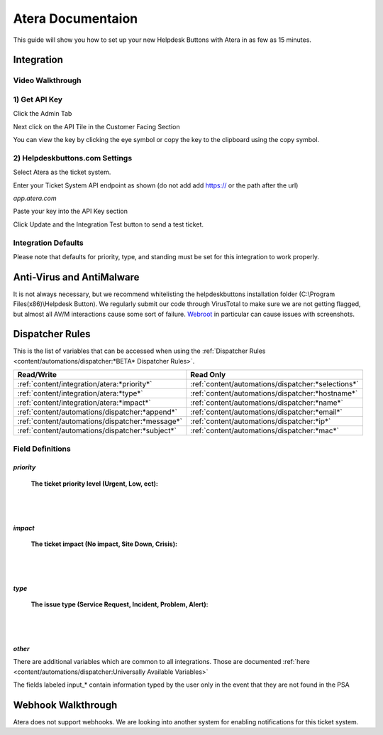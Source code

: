 Atera Documentaion
=======================
This guide will show you how to set up your new Helpdesk Buttons with Atera in as few as 15 minutes.

Integration
--------------------------

Video Walkthrough
^^^^^^^^^^^^^^^^^^^^^^^^^^^^^^^^^^

.. raw:: html

    <div style="position: relative; padding-bottom: 5%; height: 0; overflow: hidden; max-width: 100%; height: auto;">
        <iframe width="560" height="315" src="https://www.youtube.com/embed/zJAD71MPU9M" frameborder="0" allow="accelerometer; autoplay; encrypted-media; gyroscope; picture-in-picture" allowfullscreen></iframe>
    </div>

1) Get API Key
^^^^^^^^^^^^^^^^^^^^^^^^^^^^^^^^^^

Click the Admin Tab

.. image:: images/atera1.png

Next click on the API Tile in the Customer Facing Section

.. image:: images/atera2.png

You can view the key by clicking the eye symbol or copy the key to the clipboard using the copy symbol.

.. image:: images/atera3.png

2) Helpdeskbuttons.com Settings
^^^^^^^^^^^^^^^^^^^^^^^^^^^^^^^^^^

Select Atera as the ticket system. 

Enter your Ticket System API endpoint as shown (do not add add https:// or the path after the url)

*app.atera.com*

Paste your key into the API Key section

Click Update and the Integration Test button to send a test ticket. 

Integration Defaults
^^^^^^^^^^^^^^^^^^^^^^^^^^^^^^^^^^

Please note that defaults for priority, type, and standing must be set for this integration to work properly.


Anti-Virus and AntiMalware
----------------------------------------------------
It is not always necessary, but we recommend whitelisting the helpdeskbuttons installation folder (C:\\Program Files(x86)\\Helpdesk Button). We regularly submit our code through VirusTotal to make sure we are not getting flagged, but almost all AV/M interactions cause some sort of failure. `Webroot <https://docs.tier2tickets.com/content/general/firewall/#webroot>`_ in particular can cause issues with screenshots.

Dispatcher Rules
----------------------------------------------------

This is the list of variables that can be accessed when using the :ref:`Dispatcher Rules <content/automations/dispatcher:*BETA* Dispatcher Rules>`.

+-------------------------------------------------+----------------------------------------------------+
| Read/Write                                      | Read Only                                          |
+=================================================+====================================================+
| :ref:`content/integration/atera:*priority*`     | :ref:`content/automations/dispatcher:*selections*` |
+-------------------------------------------------+----------------------------------------------------+
| :ref:`content/integration/atera:*type*`         | :ref:`content/automations/dispatcher:*hostname*`   |
+-------------------------------------------------+----------------------------------------------------+
| :ref:`content/integration/atera:*impact*`       | :ref:`content/automations/dispatcher:*name*`       |
+-------------------------------------------------+----------------------------------------------------+
| :ref:`content/automations/dispatcher:*append*`  | :ref:`content/automations/dispatcher:*email*`      |
+-------------------------------------------------+----------------------------------------------------+
| :ref:`content/automations/dispatcher:*message*` | :ref:`content/automations/dispatcher:*ip*`         |
+-------------------------------------------------+----------------------------------------------------+
| :ref:`content/automations/dispatcher:*subject*` | :ref:`content/automations/dispatcher:*mac*`        | 
+-------------------------------------------------+----------------------------------------------------+




Field Definitions
^^^^^^^^^^^^^^^^^

*priority*
""""""""""

	**The ticket priority level (Urgent, Low, ect):**

.. image:: images/atera-priority.png
   :target: https://docs.tier2tickets.com/_images/atera-priority.png

|
|

*impact*
"""""""""

	**The ticket impact (No impact, Site Down, Crisis):**

.. image:: images/atera-impact.png
   :target: https://docs.tier2tickets.com/_images/atera-impact.png

|
|

*type*
"""""""

	**The issue type (Service Request, Incident, Problem, Alert):**

.. image:: images/atera-type.png
   :target: https://docs.tier2tickets.com/_images/atera-type.png

|
|

*other*
"""""""

There are additional variables which are common to all integrations. Those are documented :ref:`here <content/automations/dispatcher:Universally Available Variables>`

The fields labeled input_* contain information typed by the user only in the event that they are not found in the PSA


Webhook Walkthrough
----------------------------------------------------

Atera does not support webhooks. We are looking into another system for enabling notifications for this ticket system.
